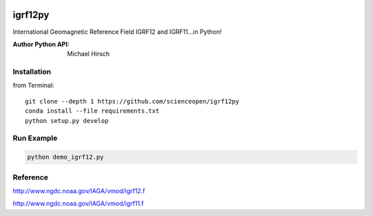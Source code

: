 .. image:: https://codeclimate.com/github/scienceopen/igrf12py/badges/gpa.svg
   :target: https://codeclimate.com/github/scienceopen/igrf12py
   :alt: Code Climate

========
igrf12py
========
International Geomagnetic Reference Field IGRF12 and IGRF11...in Python!

:Author Python API: Michael Hirsch


Installation
------------
from Terminal::

    git clone --depth 1 https://github.com/scienceopen/igrf12py
    conda install --file requirements.txt
    python setup.py develop

Run Example
-----------
.. code:: bash

    python demo_igrf12.py


Reference
-----------
http://www.ngdc.noaa.gov/IAGA/vmod/igrf12.f

http://www.ngdc.noaa.gov/IAGA/vmod/igrf11.f
